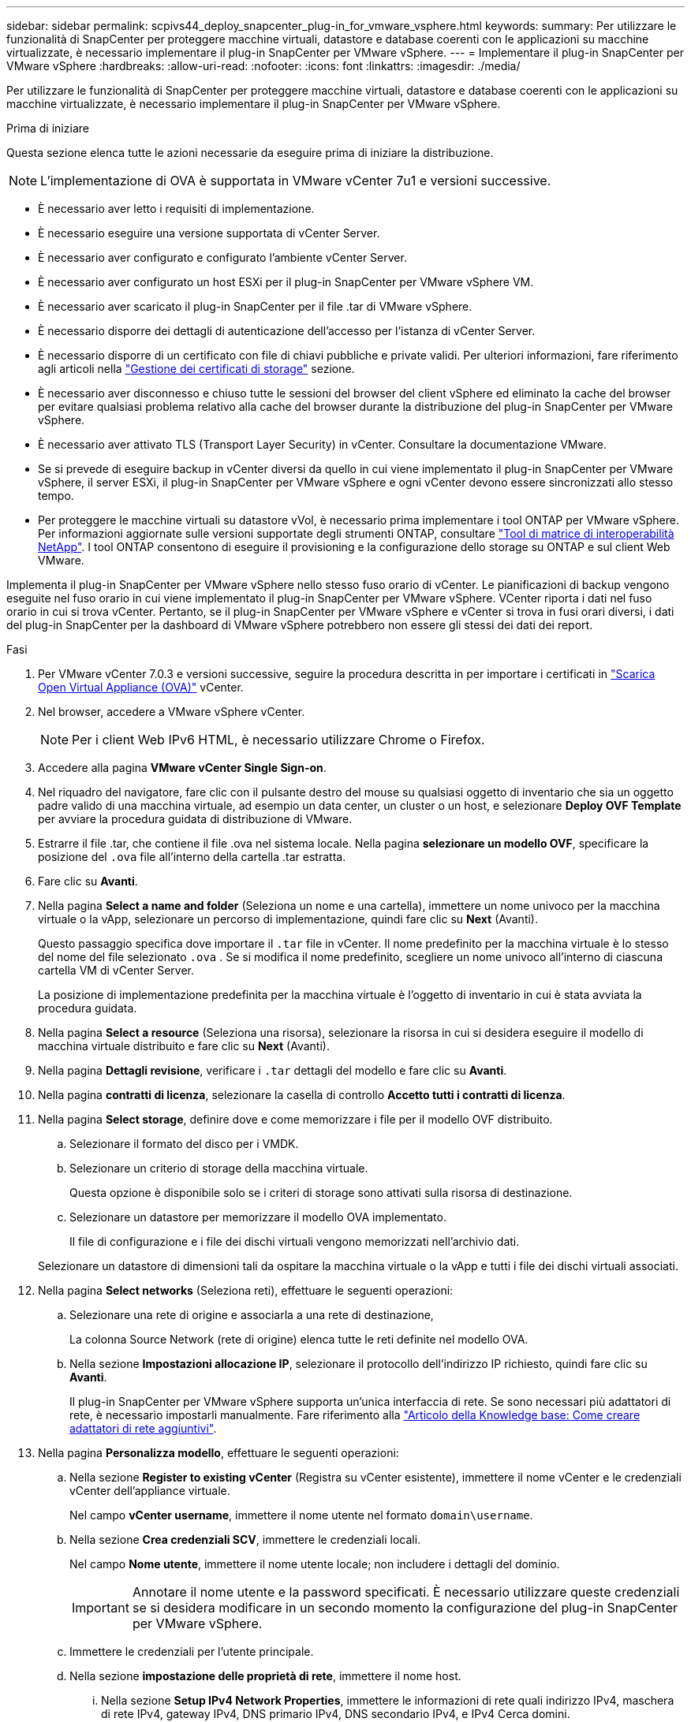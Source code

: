 ---
sidebar: sidebar 
permalink: scpivs44_deploy_snapcenter_plug-in_for_vmware_vsphere.html 
keywords:  
summary: Per utilizzare le funzionalità di SnapCenter per proteggere macchine virtuali, datastore e database coerenti con le applicazioni su macchine virtualizzate, è necessario implementare il plug-in SnapCenter per VMware vSphere. 
---
= Implementare il plug-in SnapCenter per VMware vSphere
:hardbreaks:
:allow-uri-read: 
:nofooter: 
:icons: font
:linkattrs: 
:imagesdir: ./media/


[role="lead"]
Per utilizzare le funzionalità di SnapCenter per proteggere macchine virtuali, datastore e database coerenti con le applicazioni su macchine virtualizzate, è necessario implementare il plug-in SnapCenter per VMware vSphere.

.Prima di iniziare
Questa sezione elenca tutte le azioni necessarie da eseguire prima di iniziare la distribuzione.


NOTE: L'implementazione di OVA è supportata in VMware vCenter 7u1 e versioni successive.

* È necessario aver letto i requisiti di implementazione.
* È necessario eseguire una versione supportata di vCenter Server.
* È necessario aver configurato e configurato l'ambiente vCenter Server.
* È necessario aver configurato un host ESXi per il plug-in SnapCenter per VMware vSphere VM.
* È necessario aver scaricato il plug-in SnapCenter per il file .tar di VMware vSphere.
* È necessario disporre dei dettagli di autenticazione dell'accesso per l'istanza di vCenter Server.
* È necessario disporre di un certificato con file di chiavi pubbliche e private validi. Per ulteriori informazioni, fare riferimento agli articoli nella https://kb.netapp.com/Advice_and_Troubleshooting/Data_Protection_and_Security/SnapCenter/SnapCenter_Certificate_Resolution_Guide["Gestione dei certificati di storage"] sezione.
* È necessario aver disconnesso e chiuso tutte le sessioni del browser del client vSphere ed eliminato la cache del browser per evitare qualsiasi problema relativo alla cache del browser durante la distribuzione del plug-in SnapCenter per VMware vSphere.
* È necessario aver attivato TLS (Transport Layer Security) in vCenter. Consultare la documentazione VMware.
* Se si prevede di eseguire backup in vCenter diversi da quello in cui viene implementato il plug-in SnapCenter per VMware vSphere, il server ESXi, il plug-in SnapCenter per VMware vSphere e ogni vCenter devono essere sincronizzati allo stesso tempo.
* Per proteggere le macchine virtuali su datastore vVol, è necessario prima implementare i tool ONTAP per VMware vSphere. Per informazioni aggiornate sulle versioni supportate degli strumenti ONTAP, consultare https://imt.netapp.com/matrix/imt.jsp?components=121034;&solution=1517&isHWU&src=IMT["Tool di matrice di interoperabilità NetApp"^]. I tool ONTAP consentono di eseguire il provisioning e la configurazione dello storage su ONTAP e sul client Web VMware.


Implementa il plug-in SnapCenter per VMware vSphere nello stesso fuso orario di vCenter. Le pianificazioni di backup vengono eseguite nel fuso orario in cui viene implementato il plug-in SnapCenter per VMware vSphere. VCenter riporta i dati nel fuso orario in cui si trova vCenter. Pertanto, se il plug-in SnapCenter per VMware vSphere e vCenter si trova in fusi orari diversi, i dati del plug-in SnapCenter per la dashboard di VMware vSphere potrebbero non essere gli stessi dei dati dei report.

.Fasi
. Per VMware vCenter 7.0.3 e versioni successive, seguire la procedura descritta in per importare i certificati in link:scpivs44_download_the_ova_open_virtual_appliance.html["Scarica Open Virtual Appliance (OVA)"^] vCenter.
. Nel browser, accedere a VMware vSphere vCenter.
+

NOTE: Per i client Web IPv6 HTML, è necessario utilizzare Chrome o Firefox.

. Accedere alla pagina *VMware vCenter Single Sign-on*.
. Nel riquadro del navigatore, fare clic con il pulsante destro del mouse su qualsiasi oggetto di inventario che sia un oggetto padre valido di una macchina virtuale, ad esempio un data center, un cluster o un host, e selezionare *Deploy OVF Template* per avviare la procedura guidata di distribuzione di VMware.
. Estrarre il file .tar, che contiene il file .ova nel sistema locale. Nella pagina *selezionare un modello OVF*, specificare la posizione del `.ova` file all'interno della cartella .tar estratta.
. Fare clic su *Avanti*.
. Nella pagina *Select a name and folder* (Seleziona un nome e una cartella), immettere un nome univoco per la macchina virtuale o la vApp, selezionare un percorso di implementazione, quindi fare clic su *Next* (Avanti).
+
Questo passaggio specifica dove importare il `.tar` file in vCenter. Il nome predefinito per la macchina virtuale è lo stesso del nome del file selezionato `.ova` . Se si modifica il nome predefinito, scegliere un nome univoco all'interno di ciascuna cartella VM di vCenter Server.

+
La posizione di implementazione predefinita per la macchina virtuale è l'oggetto di inventario in cui è stata avviata la procedura guidata.

. Nella pagina *Select a resource* (Seleziona una risorsa), selezionare la risorsa in cui si desidera eseguire il modello di macchina virtuale distribuito e fare clic su *Next* (Avanti).
. Nella pagina *Dettagli revisione*, verificare i `.tar` dettagli del modello e fare clic su *Avanti*.
. Nella pagina *contratti di licenza*, selezionare la casella di controllo *Accetto tutti i contratti di licenza*.
. Nella pagina *Select storage*, definire dove e come memorizzare i file per il modello OVF distribuito.
+
.. Selezionare il formato del disco per i VMDK.
.. Selezionare un criterio di storage della macchina virtuale.
+
Questa opzione è disponibile solo se i criteri di storage sono attivati sulla risorsa di destinazione.

.. Selezionare un datastore per memorizzare il modello OVA implementato.
+
Il file di configurazione e i file dei dischi virtuali vengono memorizzati nell'archivio dati.

+
Selezionare un datastore di dimensioni tali da ospitare la macchina virtuale o la vApp e tutti i file dei dischi virtuali associati.



. Nella pagina *Select networks* (Seleziona reti), effettuare le seguenti operazioni:
+
.. Selezionare una rete di origine e associarla a una rete di destinazione,
+
La colonna Source Network (rete di origine) elenca tutte le reti definite nel modello OVA.

.. Nella sezione *Impostazioni allocazione IP*, selezionare il protocollo dell'indirizzo IP richiesto, quindi fare clic su *Avanti*.
+
Il plug-in SnapCenter per VMware vSphere supporta un'unica interfaccia di rete. Se sono necessari più adattatori di rete, è necessario impostarli manualmente. Fare riferimento alla https://kb.netapp.com/Advice_and_Troubleshooting/Data_Protection_and_Security/SnapCenter/How_to_create_additional_network_adapters_in_NDB_and_SCV_4.3["Articolo della Knowledge base: Come creare adattatori di rete aggiuntivi"^].



. Nella pagina *Personalizza modello*, effettuare le seguenti operazioni:
+
.. Nella sezione *Register to existing vCenter* (Registra su vCenter esistente), immettere il nome vCenter e le credenziali vCenter dell'appliance virtuale.
+
Nel campo *vCenter username*, immettere il nome utente nel formato `domain\username`.

.. Nella sezione *Crea credenziali SCV*, immettere le credenziali locali.
+
Nel campo *Nome utente*, immettere il nome utente locale; non includere i dettagli del dominio.

+

IMPORTANT: Annotare il nome utente e la password specificati. È necessario utilizzare queste credenziali se si desidera modificare in un secondo momento la configurazione del plug-in SnapCenter per VMware vSphere.

.. Immettere le credenziali per l'utente principale.
.. Nella sezione *impostazione delle proprietà di rete*, immettere il nome host.
+
... Nella sezione *Setup IPv4 Network Properties*, immettere le informazioni di rete quali indirizzo IPv4, maschera di rete IPv4, gateway IPv4, DNS primario IPv4, DNS secondario IPv4, e IPv4 Cerca domini.
... Nella sezione *Setup IPv6 Network Properties* (Proprietà rete *), immettere le informazioni di rete quali l'indirizzo IPv6, la maschera di rete IPv6, il gateway IPv6, il DNS primario IPv6, il DNS secondario IPv6, e IPv6 Cerca domini.
+
Selezionare i campi IPv4 o IPv6, o entrambi, se appropriato. Se si utilizzano sia IPv4 che IPv6, è necessario specificare il DNS primario per uno solo di essi.

+

IMPORTANT: Se si desidera procedere con DHCP come configurazione di rete, è possibile ignorare questi passaggi e lasciare vuote le voci nella sezione *Setup Network Properties* (Impostazioni delle proprietà di rete).



.. In *Setup Date and Time* (Data e ora di installazione), selezionare il fuso orario in cui si trova vCenter.


. Nella pagina *Pronto per il completamento*, esaminare la pagina e fare clic su *fine*.
+
Tutti gli host devono essere configurati con indirizzi IP (i nomi host FQDN non sono supportati). L'operazione di implementazione non convalida l'input prima dell'implementazione.

+
È possibile visualizzare lo stato di avanzamento della distribuzione dalla finestra Recent Tasks (attività recenti) mentre si attende il completamento delle attività di importazione e distribuzione di OVF.

+
Quando il plug-in SnapCenter per VMware vSphere viene implementato con successo, viene implementato come macchina virtuale Linux, registrato con vCenter, e viene installato un client VMware vSphere.

. Passare alla VM in cui è stato distribuito il plug-in SnapCenter per VMware vSphere, quindi fare clic sulla scheda *Riepilogo*, quindi fare clic sulla casella *accensione* per avviare l'appliance virtuale.
. Durante l'accensione del plug-in SnapCenter per VMware vSphere, fare clic con il pulsante destro del mouse sul plug-in SnapCenter per VMware vSphere distribuito, selezionare *guest OS*, quindi fare clic su *Install VMware Tools*.
+
I tool VMware sono installati sulla macchina virtuale in cui viene implementato il plug-in SnapCenter per VMware vSphere. Per ulteriori informazioni sull'installazione degli strumenti VMware, consultare la documentazione VMware.

+
Il completamento dell'implementazione potrebbe richiedere alcuni minuti. La distribuzione corretta è indicata quando il plug-in SnapCenter per VMware vSphere viene acceso, quando vengono installati gli strumenti VMware e la schermata richiede di accedere al plug-in SnapCenter per VMware vSphere. Durante il primo riavvio, è possibile impostare la configurazione di rete da DHCP a static. Tuttavia, il passaggio da statico a DHCP non è supportato.

+
La schermata visualizza l'indirizzo IP in cui viene distribuito il plug-in SnapCenter per VMware vSphere. Annotare l'indirizzo IP. Se si desidera modificare la configurazione del plug-in SnapCenter per VMware vSphere, è necessario accedere alla GUI di gestione del plug-in SnapCenter per VMware vSphere.

. Accedere alla GUI di gestione del plug-in SnapCenter per VMware vSphere utilizzando l'indirizzo IP visualizzato nella schermata di distribuzione e utilizzando le credenziali fornite nella procedura guidata di distribuzione, quindi verificare sulla dashboard che il plug-in SnapCenter per VMware vSphere sia connesso correttamente a vCenter e sia abilitato.
+
Utilizza il formato `\https://<appliance-IP-address>:8080` per accedere alla GUI di gestione.

+
Accedere con il nome utente e la password dell'amministratore impostati al momento dell'implementazione e il token MFA generato dalla console di manutenzione.

+
Se il plug-in SnapCenter per VMware vSphere non è abilitato, fare riferimento alla sezione link:scpivs44_restart_the_vmware_vsphere_web_client_service.html["Riavviare il servizio client VMware vSphere"].

+
Se il nome host è "UnifiedVSC/SCV", riavviare l'appliance. Se il riavvio dell'appliance non modifica il nome host con il nome host specificato, è necessario reinstallare l'appliance.



.Al termine
È necessario completare il link:scpivs44_post_deployment_required_operations_and_issues.html["operazioni post-implementazione"].
